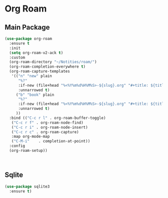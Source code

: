 * Org Roam
** Main Package
#+BEGIN_SRC emacs-lisp
  (use-package org-roam
    :ensure t
    :init
    (setq org-roam-v2-ack t)
    :custom
    (org-roam-directory "~/Notities/roam/")
    (org-roam-completion-everywhere t)
    (org-roam-capture-templates
     '(("n" "new" plain
        "%?"
        :if-new (file+head "%<%Y%m%d%H%M%S>-${slug}.org" "#+title: ${title}\n")
        :unnarrowed t)
       ("b" "book" plain
        "%?"
        :if-new (file+head "%<%Y%m%d%H%M%S>-${slug}.org" "#+title: ${title}\n")
        :unnarrowed t)
       ))
    :bind (("C-c r l" . org-roam-buffer-toggle)
  	 ("C-c r f" . org-roam-node-find)
  	 ("C-c r i" . org-roam-node-insert)
  	 ("C-c r c" . org-roam-capture)
  	 :map org-mode-map
  	 ("C-M-i"    . completion-at-point))
    :config
    (org-roam-setup))
#+END_SRC

#+BEGIN_SRC emacs-lisp
  

#+END_SRC
#+RESULTS:
: completion-at-point

** Sqlite
#+BEGIN_SRC emacs-lisp
  (use-package sqlite3 
    :ensure t)
#+END_SRC

